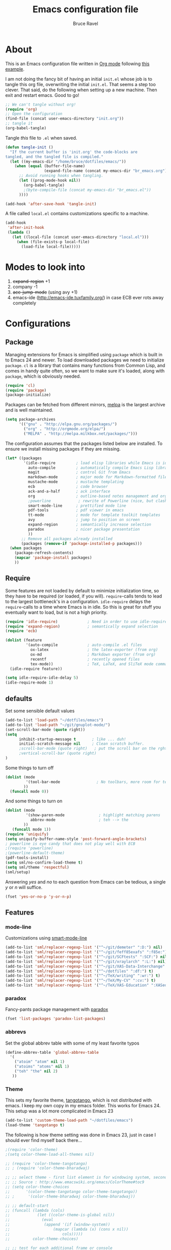 #+TITLE: Emacs configuration file
#+AUTHOR: Bruce Ravel
#+BABEL: :cache yes
#+LATEX_HEADER: \usepackage{parskip}
#+LATEX_HEADER: \usepackage{inconsolata}
#+PROPERTY: header-args :tangle yes :comments org

* About

This is an Emacs configuration file written in [[http://orgmode.org][Org mode]] following
[[https://github.com/larstvei/dot-emacs][this example]].

I am not doing the fancy bit of having an initial =init.el= whose job
is to tangle this org file, overwriting the initial =init.el=.  That
seems a step too clever.  That said, do the following when setting up
a new machine.  Then exit and restart emacs.  Good to go!

   #+BEGIN_SRC emacs-lisp :tangle no
     ;; We can't tangle without org!
     (require 'org)
     ;; Open the configuration
     (find-file (concat user-emacs-directory "init.org"))
     ;; tangle it
     (org-babel-tangle)
   #+END_SRC


Tangle /this/ file to =.el= when saved.

   #+BEGIN_SRC emacs-lisp
     (defun tangle-init ()
       "If the current buffer is 'init.org' the code-blocks are
     tangled, and the tangled file is compiled."
       (let ((my-emacs-dir "/home/bruce/dotfiles/emacs/"))
         (when (equal (buffer-file-name)
                      (expand-file-name (concat my-emacs-dir "br_emacs.org")))
           ;; Avoid running hooks when tangling.
           (let ((prog-mode-hook nil))
             (org-babel-tangle)
             ;(byte-compile-file (concat my-emacs-dir "br_emacs.el"))
           ))))

     (add-hook 'after-save-hook 'tangle-init)
   #+END_SRC


A file called =local.el= contains customizations specific to a machine.

   #+BEGIN_SRC emacs-lisp
     (add-hook
      'after-init-hook
      (lambda ()
        (let ((local-file (concat user-emacs-directory "local.el")))
          (when (file-exists-p local-file)
            (load-file local-file)))))
   #+END_SRC

* Modes to look into

1. +expand-region+ +1
2. company -1
3. +ace-jump-mode+ (using avy +1)
4. emacs-ide (http://emacs-ide.tuxfamily.org/) in case ECB ever rots
   away completely

* Configurations

** Package

Managing extensions for Emacs is simplified using =package= which is
built in to Emacs 24 and newer. To load downloaded packages we need to
initialize =package=. =cl= is a library that contains many functions from
Common Lisp, and comes in handy quite often, so we want to make sure it's
loaded, along with =package=, which is obviously needed.

   #+BEGIN_SRC emacs-lisp
     (require 'cl)
     (require 'package)
     (package-initialize)
   #+END_SRC

Packages can be fetched from different mirrors, [[http://melpa.milkbox.net/#/][melpa]] is the largest
archive and is well maintained.

   #+BEGIN_SRC emacs-lisp
     (setq package-archives
           '(("gnu" . "http://elpa.gnu.org/packages/")
             ("org" . "http://orgmode.org/elpa/")
             ("MELPA" . "http://melpa.milkbox.net/packages/")))
   #+END_SRC

The configuration assumes that the packages listed below are
installed. To ensure we install missing packages if they are missing.

   #+BEGIN_SRC emacs-lisp
     (let* ((packages
             '(idle-require         ; load elisp libraries while Emacs is idle
               auto-compile         ; automatically compile Emacs Lisp libraries
               magit                ; control Git from Emacs
               markdown-mode        ; major mode for Markdown-formatted files
               mustache-mode        ; mustache templating
               ecb                  ; code browser
               ack-and-a-half       ; ack interface
               org                  ; outline-based notes management and organizer
               ;powerline            ; rewrite of Powerline (nice, but clashes with ecb)
               smart-mode-line      ; prettified mode line
               pdf-tools            ; pdf viewer in emacs
               tt-mode              ; mode for template toolkit templates
               avy                  ; jump to position on screen
               expand-region        ; semantically increase selection
               paradox              ; nicer package presentation
               ))
            ;; Remove all packages already installed
            (packages (remove-if 'package-installed-p packages)))
       (when packages
         (package-refresh-contents)
         (mapcar 'package-install packages)
         ))
   #+END_SRC

** Require

Some features are not loaded by default to minimize initialization
time, so they have to be required (or loaded, if you
will). =require=-calls tends to lead to the largest bottleneck's in a
configuration. =idle-require= delays the =require=-calls to a time
where Emacs is in idle. So this is great for stuff you eventually want
to load, but is not a high priority.

   #+BEGIN_SRC emacs-lisp
     (require 'idle-require)             ; Need in order to use idle-require
     (require 'expand-region)            ; semantically expand selection
     (require 'ecb)
                
     (dolist (feature
              '(auto-compile             ; auto-compile .el files
                ox-latex                 ; the latex-exporter (from org)
                ox-md                    ; Markdown exporter (from org)
                recentf                  ; recently opened files
                tex-mode))               ; TeX, LaTeX, and SliTeX mode commands
       (idle-require feature))

     (setq idle-require-idle-delay 5)
     (idle-require-mode 1)
   #+END_SRC

** defaults

Set some sensible default values

   #+BEGIN_SRC emacs-lisp
     (add-to-list 'load-path "~/dotfiles/emacs")
     (add-to-list 'load-path "~/git/gnuplot-mode/")
     (set-scroll-bar-mode (quote right))
     (setq
           inhibit-startup-message t       ; like ... duh!
           initial-scratch-message nil     ; Clean scratch buffer.
           ;scroll-bar-mode (quote right)   ; put the scroll bar on the rght, where Zeus intended it
           ;vertical-scroll-bar (quote right)
     )
   #+END_SRC

Some things to turn off

   #+BEGIN_SRC emacs-lisp
     (dolist (mode
              '(tool-bar-mode                ; No toolbars, more room for text.
             ))
       (funcall mode 0))
   #+END_SRC

And some things to turn on

   #+BEGIN_SRC emacs-lisp
     (dolist (mode
              '(show-paren-mode               ; highlight matching parens
                abbrev-mode                   ; teh --> the
             ))
        (funcall mode 1))
     (require 'uniquify)
     (setq uniquify-buffer-name-style 'post-forward-angle-brackets)
     ; powerline is eye candy that does not play well with ECB
     ;(require 'powerline)
     ;(powerline-default-theme)
     (pdf-tools-install)
     (setq sml/no-confirm-load-theme t)
     (setq sml/theme 'respectful)
     (sml/setup)
   #+END_SRC

Answering /yes/ and /no/ to each question from Emacs can be tedious, a
single /y/ or /n/ will suffice.

   #+BEGIN_SRC emacs-lisp
     (fset 'yes-or-no-p 'y-or-n-p)
   #+END_SRC

** Features

*** mode-line

Customizations using [[https://github.com/Malabarba/smart-mode-line/][smart-mode-line]]

   #+BEGIN_SRC emacs-lisp
     (add-to-list 'sml/replacer-regexp-list '("^~/git/demeter" ":D:") nil)
     (add-to-list 'sml/replacer-regexp-list '("^~/git/feff85exafs" ":f85e:") nil)
     (add-to-list 'sml/replacer-regexp-list '("^~/git/SCFtests" ":SCF:") nil)
     (add-to-list 'sml/replacer-regexp-list '("^~/git/xraylarch" ":L:") nil)
     (add-to-list 'sml/replacer-regexp-list '("^~/git/XAS-Data-Interchange" ":XDI:") nil)
     (add-to-list 'sml/replacer-regexp-list '("^~/dotfiles" ":df:") t)
     (add-to-list 'sml/replacer-regexp-list '("^~/TeX/writing" ":wr:") t)
     (add-to-list 'sml/replacer-regexp-list '("^~/TeX/My-CV" ":cv:") t)
     (add-to-list 'sml/replacer-regexp-list '("^~/TeX/XAS-Education" ":XASed:") t)
   #+END_SRC

*** paradox

Fancy-pants package management with [[https://github.com/Malabarba/paradox/][paradox]]

   #+BEGIN_SRC emacs-lisp  :tangle no
     (fset 'list-packages 'paradox-list-packages)
   #+END_SRC


*** abbrevs

Set the global abbrev table with some of my least favorite typos

   #+BEGIN_SRC emacs-lisp
     (define-abbrev-table 'global-abbrev-table
       '(
         ("atoim" "atom" nil 1)
         ("atoims" "atoms" nil 1)
         ("teh" "the" nil 2)
        ))
   #+END_SRC

*** Theme

This sets my favorite theme, [[https://github.com/juba/color-theme-tangotango][tangotango]], which is not distributed with
emacs.  I keep my own copy in my emacs folder.  This works for
Emacs 24.  This setup was a lot more complicated in Emacs 23

   #+BEGIN_SRC emacs-lisp
     (add-to-list 'custom-theme-load-path "~/dotfiles/emacs")
     (load-theme 'tangotango t)
   #+END_SRC

The following is how theme setting was done in Emacs 23, just in case
I should ever find myself back there...

   #+BEGIN_SRC emacs-lisp :tangle no
     ;(require 'color-theme)
     ;(setq color-theme-load-all-themes nil)

     ;; (require 'color-theme-tangotango) 
     ;; ; (require 'color-theme-bharadwaj)

     ;; ;; select theme - first list element is for windowing system, second is for console/terminal
     ;; ;; Source : http://www.emacswiki.org/emacs/ColorTheme#toc9
     ;; (setq color-theme-choices 
     ;;       '(color-theme-tangotango color-theme-tangotango))
     ;; ;      '(color-theme-bharadwaj color-theme-bharadwaj))

     ;; ;; default-start
     ;; (funcall (lambda (cols)
     ;;     	   (let ((color-theme-is-global nil))
     ;;     	     (eval 
     ;;     	      (append '(if (window-system))
     ;;     		      (mapcar (lambda (x) (cons x nil)) 
     ;;     			      cols)))))
     ;;     	 color-theme-choices)
     
     ;; ;; test for each additional frame or console
     ;; (require 'cl)
     ;; (fset 'test-win-sys 
     ;;       (funcall (lambda (cols)
     ;;     		 (lexical-let ((cols cols))
     ;;     		   (lambda (frame)
     ;;     		     (let ((color-theme-is-global nil))
     ;; 		       ;; must be current for local ctheme
     ;; 		       (select-frame frame)
     ;; 		       ;; test winsystem
     ;; 		       (eval 
     ;; 			(append '(if (window-system frame)) 
     ;; 				(mapcar (lambda (x) (cons x nil)) 
     ;; 					cols)))))))
     ;;     	       color-theme-choices ))
     ;; ;; hook on after-make-frame-functions
     ;; (add-hook 'after-make-frame-functions 'test-win-sys)

     ;; (color-theme-tangotango)
   #+END_SRC

*** Flyspell

    Flyspell offers on-the-fly spell checking. We can enable flyspell for all
    text-modes with this snippet.

    #+BEGIN_SRC emacs-lisp
      (add-hook 'text-mode-hook 'turn-on-flyspell)
    #+END_SRC

    To use flyspell for programming there is =flyspell-prog-mode=, that only
    enables spell checking for comments and strings. We can enable it for all
    programming modes using the =prog-mode-hook=.

    #+BEGIN_SRC emacs-lisp
      (add-hook 'prog-mode-hook 'flyspell-prog-mode)
    #+END_SRC

*** Ack integration

Use Ack in emacs

   #+BEGIN_SRC emacs-lisp
     (defalias 'ack 'ack-and-a-half)
     (defalias 'ack-same 'ack-and-a-half-same)
     (defalias 'ack-find-file 'ack-and-a-half-find-file)
     (defalias 'ack-find-file-same 'ack-and-a-half-find-file-same)
   #+END_SRC

*** mail

[[http://os.inf.tu-dresden.de/~mp26/download/tbemail.el][tbemail.el]] is a simple editing mode useful when using emacs as the
composer for Thunderbird.  I keep a copy in my emacs folder.

   #+BEGIN_SRC emacs-lisp
     (require 'tbemail)
     (add-hook 'tbemail-mode-hook 'auto-fill-mode)
   #+END_SRC

** Programming

*** prog mode

I like linum in all programming modes (perl, python, fortran, c etc
all inherit from prog-mode as of Emacs 24.1).

   #+BEGIN_SRC emacs-lisp
     (add-hook 'prog-mode-hook 'linum-mode)
   #+END_SRC

*** perl

Use [[https://github.com/jrockway/cperl-mode][cperl-mode]] instead of the default.

   #+BEGIN_SRC emacs-lisp
     (defalias 'perl-mode 'cperl-mode)
   #+END_SRC

*** Fortran

A few fortran customizations

   #+BEGIN_SRC emacs-lisp
     (setq
           fortran-comment-indent-style (quote relative)
           fortran-continuation-indent 7
     )
   #+END_SRC

** Programming-adjacent modes

*** ECB

Setting stack-trace-on-error to =t= is necessary to get ECB to work
with Emacs 24, but it is bad for Emacs 23.  [[http://stackoverflow.com/questions/8833235/install-ecb-with-emacs-starter-kit-in-emacs-24][See this.]]  Then enable ecb
and set some customizations.

   #+BEGIN_SRC emacs-lisp
     (if (= emacs-major-version 24)
         (setq stack-trace-on-error t))
     ;;(add-to-list 'load-path "/home/bruce/dotfiles/emacs/ecb")
     (setq 
           ecb-history-make-buckets (quote mode)
           ecb-layout-name "leftright1"
           ecb-source-path (quote (("~/git" "git") ("~/TeX" "TeX") ("~/dotfiles" "dotfiles")))
           ecb-tip-of-the-day nil
     )
     ;(add-hook 'ecb-activate-hook
     ;          (lambda ()
     ;             (set-scroll-bar-mode (quote right))
     ;          ))
   #+END_SRC

*** gnuplot mode

Enable [[https://github.com/bruceravel/gnuplot-mode][gnuplot-mode]] and set the =.gp= extension

   #+BEGIN_SRC emacs-lisp
     (autoload 'gnuplot-mode        "gnuplot"          "gnuplot major mode"                    t)
     (autoload 'gnuplot-make-buffer "gnuplot"          "open a buffer in gnuplot-mode"         t)
     (add-to-list 'auto-mode-alist '("\\.gp$"           . gnuplot-mode))
   #+END_SRC

*** Generic mode

[[http://emacswiki.org/emacs/GenericMode][See this]]

   #+BEGIN_SRC emacs-lisp
     (require 'generic-x)
     (add-to-list 'auto-mode-alist '("\\..*ignore$" . hosts-generic-mode))
   #+END_SRC

** Document formatting and generation

*** Org

    When editing org-files with source-blocks, we want the source blocks to
    be themed as they would in their native mode.

    #+BEGIN_SRC emacs-lisp
      (setq org-src-fontify-natively t
            org-confirm-babel-evaluate nil)
    #+END_SRC

*** markdown mode

Enable [[https://github.com/defunkt/markdown-mode][markdown-mode]] and set the =.md= extension

   #+BEGIN_SRC emacs-lisp
     (autoload 'markdown-mode       "markdown-mode.el" "Major mode for editing Markdown files" t)
     (add-to-list 'auto-mode-alist '("\\.md$" . markdown-mode))
     (add-hook 'markdown-mode-hook
               (lambda ()
                 (auto-fill-mode t)
               ))
   #+END_SRC

*** template toolkit mode

Enable [[https://github.com/davorg/tt-mode][tt-mode]] for Template Toolkit and set the =.tt= extension

   #+BEGIN_SRC emacs-lisp
     (autoload 'tt-mode "tt-mode" "Major mode for Template Toolkit files" t)
     (add-to-list 'auto-mode-alist '("\\.tt$"           . tt-mode))
     (add-hook 'tt-mode-hook 
               (lambda ()
                 (linum-mode t)
                 (auto-fill-mode t)
               ))
   #+END_SRC

*** AucTex

Some basic setting for AucTex

   #+BEGIN_SRC emacs-lisp
     (add-to-list 'auto-mode-alist '("\\.tex\\'" . latex-mode))
     (setq TeX-view-program-selection
           (quote (((output-dvi style-pstricks) "dvips and gv")
                    (output-dvi  "xdvi")
                    (output-pdf  "xdg-open")
                    (output-html "xdg-open"))))
     (add-hook 'LaTeX-mode-hook 
        (lambda ()
          (auto-fill-mode t)
          (reftex-mode t)
          (linum-mode t)
        ))
   #+END_SRC

This is a skeleton for my most-used Beamer construct in AucTex.  It
makes a columns environment with two 50% width columns.

   #+BEGIN_SRC emacs-lisp
     (define-skeleton beamer-columns-skeleton
       "Insert two columns in a Beamer file"
       nil
       > "\\begin{columns}[T]" \n
       -1 " \\begin{column}{0.5\\linewidth}" \n _ \n
       -3 " \\end{column}" \n
       -1 " \\begin{column}{0.5\\linewidth}" \n \n
       -3 " \\end{column}" \n
       -2 "\\end{columns}")

       (add-hook 'LaTeX-mode-hook 
	  (lambda ()
	    (define-key LaTeX-mode-map [(control c) (control \3)] 
	      'beamer-columns-skeleton)))
   #+END_SRC

This prompts for width and y-position of the bottomnote environment
defined in =sty/header.tex= from [[https://github.com/bruceravel/XAS-Education][my XAS-Education repository]].  It uses
optional arguments from [[https://www.ctan.org/pkg/xparse][xparse]], thus the curly brackets inserted by
AucTex must be converted to square brackets.  (Note: an improvement
would be to remove empty brackets.)

   #+BEGIN_SRC emacs-lisp
     (defun LaTeX-after-insert-bottomnote (env start end)
       "Turn argument delimiters from {} into []"
       (when (string-equal env "bottomnote")
         (save-excursion
           (goto-char start)
           (forward-line 1)
           (backward-sexp 2)
           (let (value)
                (dotimes (number 2 value)             ;fix TWO argument brackets
                  (re-search-forward "{\\([^}]*\\)}") ;open curly, followed by
                                                      ;not close curly,
                                                      ;followed by close curly
                  (replace-match "[\\1]")             ;replace with square brackets
               ))
           )
         )
       )
     (add-hook 'LaTeX-after-insert-env-hooks 'LaTeX-after-insert-bottomnote  nil nil)
   #+END_SRC

Note to self: /biblatex/

*** mustache-mode

Templating using [[https://mustache.github.io/][mustache]] and/or [[https://github.com/defunkt/pystache][pystache]].  This is used in
[[https://github.com/xraypy/feff85exafs][feff85exafs]] unit testing framework and by [[https://github.com/bruceravel/SCFtests][SCFtests]].

   #+BEGIN_SRC emacs-lisp
     (require 'mustache-mode)
   #+END_SRC

*** Demeter templates

Demeter uses [[https://metacpan.org/pod/Text::Template][Text::Template]] for its templates which generate code for
ifeffit, larch, feff, atoms, gnuplot, and other things.  Demeter comes
with a crappy little major mode that does more or less the right
things for ifeffit templates.  /To do: update ifeffit-mode to do
syntax highlighting for larch, feff, and gnuplot./

   #+BEGIN_SRC emacs-lisp
      (let ((ifm-file "~/git/demeter/tools/ifeffit-mode.el"))
         (when (file-exists-p ifm-file)
            (load-file ifm-file)
            (autoload 'ifm-mode "ifeffit-macro" "ifm mode." t)
            ))
   #+END_SRC

* Key Bindings

A few key bindings programmed into my wrists + bindings for [[https://github.com/abo-abo/avy][avy]],
[[https://github.com/magnars/expand-region.el][expand-region]], ...

   #+BEGIN_SRC emacs-lisp
     (global-set-key [home]  'beginning-of-buffer)
     (global-set-key [end]   'end-of-buffer)
     (global-set-key "\C-x/" 'point-to-register)
     (global-set-key "\C-xj" 'register-to-point)
     (global-set-key [f12]   'magit-status)

     ; org and other folding modes
     (global-set-key [f8] 'show-all)

     ; avy bindings
     (define-key global-map [?\s-c] 'avy-goto-char)
     (define-key global-map [?\s-l] 'avy-goto-line)
     (define-key global-map [?\s-w] 'avy-goto-word-1)

     ; expand-region
     (global-set-key (kbd "C-=") 'er/expand-region)
   #+END_SRC
